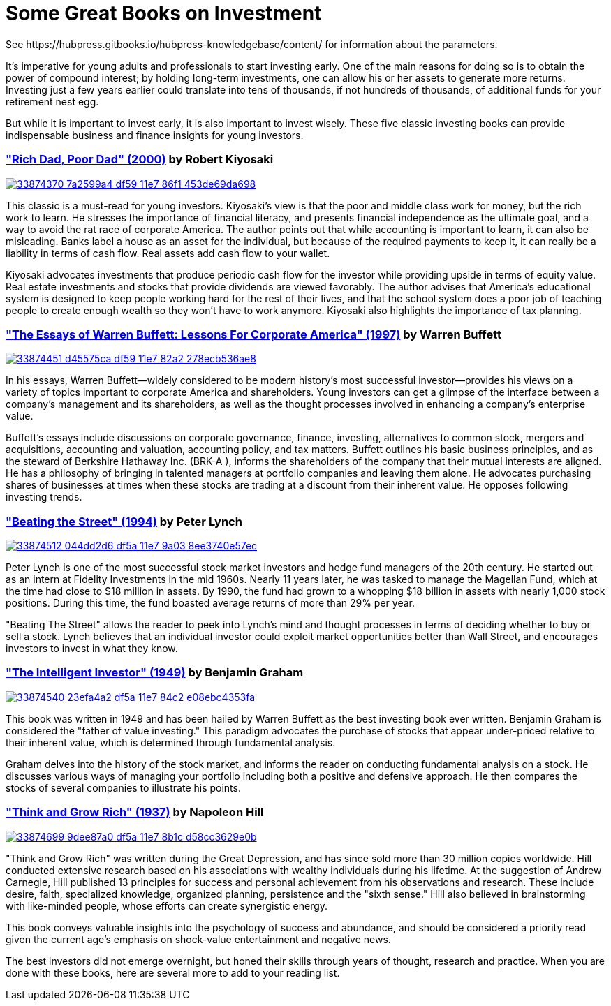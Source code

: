= Some Great Books on Investment
See https://hubpress.gitbooks.io/hubpress-knowledgebase/content/ for information about the parameters.
:hp-image: https://user-images.githubusercontent.com/19504323/33867919-ad3760a8-df3a-11e7-9085-0325dfa66345.png
:published_at: 2018-11-28
:hp-tags: investment, make money, revenue, income, profit
:hp-alt-title: Some Great Books on Investment

It's imperative for young adults and professionals to start investing early. One of the main reasons for doing so is to obtain the power of compound interest; by holding long-term investments, one can allow his or her assets to generate more returns. Investing just a few years earlier could translate into tens of thousands, if not hundreds of thousands, of additional funds for your retirement nest egg.

But while it is important to invest early, it is also important to invest wisely. These five classic investing books can provide indispensable business and finance insights for young investors.

=== http://amzn.to/2Av1Vrp["Rich Dad, Poor Dad" (2000)] by Robert Kiyosaki

image::https://user-images.githubusercontent.com/19504323/33874370-7a2599a4-df59-11e7-86f1-453de69da698.png[link='http://amzn.to/2Av1Vrp']

This classic is a must-read for young investors. Kiyosaki's view is that the poor and middle class work for money, but the rich work to learn. He stresses the importance of financial literacy, and presents financial independence as the ultimate goal, and a way to avoid the rat race of corporate America. The author points out that while accounting is important to learn, it can also be misleading. Banks label a house as an asset for the individual, but because of the required payments to keep it, it can really be a liability in terms of cash flow. Real assets add cash flow to your wallet.

Kiyosaki advocates investments that produce periodic cash flow for the investor while providing upside in terms of equity value. Real estate investments and stocks that provide dividends are viewed favorably. The author advises that America's educational system is designed to keep people working hard for the rest of their lives, and that the school system does a poor job of teaching people to create enough wealth so they won't have to work anymore. Kiyosaki also highlights the importance of tax planning.

=== http://amzn.to/2AYFWbA["The Essays of Warren Buffett: Lessons For Corporate America" (1997)] by Warren Buffett

image::https://user-images.githubusercontent.com/19504323/33874451-d45575ca-df59-11e7-82a2-278ecb536ae8.png[link='http://amzn.to/2AYFWbA']

In his essays, Warren Buffett—widely considered to be modern history's most successful investor—provides his views on a variety of topics important to corporate America and shareholders. Young investors can get a glimpse of the interface between a company's management and its shareholders, as well as the thought processes involved in enhancing a company's enterprise value.

Buffett's essays include discussions on corporate governance, finance, investing, alternatives to common stock, mergers and acquisitions, accounting and valuation, accounting policy, and tax matters. Buffett outlines his basic business principles, and as the steward of Berkshire Hathaway Inc. (BRK-A
), informs the shareholders of the company that their mutual interests are aligned. He has a philosophy of bringing in talented managers at portfolio companies and leaving them alone. He advocates purchasing shares of businesses at times when these stocks are trading at a discount from their inherent value. He opposes following investing trends.

=== http://amzn.to/2Au8Y3C["Beating the Street" (1994)] by Peter Lynch

image::https://user-images.githubusercontent.com/19504323/33874512-044dd2d6-df5a-11e7-9a03-8ee3740e57ec.png[link='http://amzn.to/2Au8Y3C']

Peter Lynch is one of the most successful stock market investors and hedge fund managers of the 20th century. He started out as an intern at Fidelity Investments in the mid 1960s. Nearly 11 years later, he was tasked to manage the Magellan Fund, which at the time had close to $18 million in assets. By 1990, the fund had grown to a whopping $18 billion in assets with nearly 1,000 stock positions. During this time, the fund boasted average returns of more than 29% per year.

"Beating The Street" allows the reader to peek into Lynch's mind and thought processes in terms of deciding whether to buy or sell a stock. Lynch believes that an individual investor could exploit market opportunities better than Wall Street, and encourages investors to invest in what they know.

=== http://amzn.to/2kWFFQb["The Intelligent Investor" (1949)] by Benjamin Graham

image::https://user-images.githubusercontent.com/19504323/33874540-23efa4a2-df5a-11e7-84c2-e08ebc4353fa.png[link='http://amzn.to/2kWFFQb']

This book was written in 1949 and has been hailed by Warren Buffett as the best investing book ever written. Benjamin Graham is considered the "father of value investing." This paradigm advocates the purchase of stocks that appear under-priced relative to their inherent value, which is determined through fundamental analysis.

Graham delves into the history of the stock market, and informs the reader on conducting fundamental analysis on a stock. He discusses various ways of managing your portfolio including both a positive and defensive approach. He then compares the stocks of several companies to illustrate his points.

=== http://amzn.to/2yZumM1["Think and Grow Rich" (1937)] by Napoleon Hill

image::https://user-images.githubusercontent.com/19504323/33874699-9dee87a0-df5a-11e7-8b1c-d58cc3629e0b.png[link='http://amzn.to/2yZumM1']

"Think and Grow Rich" was written during the Great Depression, and has since sold more than 30 million copies worldwide. Hill conducted extensive research based on his associations with wealthy individuals during his lifetime. At the suggestion of Andrew Carnegie, Hill published 13 principles for success and personal achievement from his observations and research. These include desire, faith, specialized knowledge, organized planning, persistence and the "sixth sense." Hill also believed in brainstorming with like-minded people, whose efforts can create synergistic energy.

This book conveys valuable insights into the psychology of success and abundance, and should be considered a priority read given the current age's emphasis on shock-value entertainment and negative news.

The best investors did not emerge overnight, but honed their skills through years of thought, research and practice. When you are done with these books, here are several more to add to your reading list.
